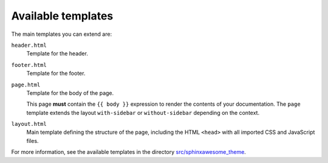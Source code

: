 Available templates
~~~~~~~~~~~~~~~~~~~

The main templates you can extend are:

``header.html``
   Template for the header.

``footer.html``
   Template for the footer.

``page.html``
   Template for the body of the page.

   This page **must** contain the ``{{ body }}`` expression to render the contents of your documentation.
   The ``page`` template extends the layout ``with-sidebar`` or ``without-sidebar`` depending on the context.

``layout.html``
   Main template defining the structure of the page, including the HTML ``<head>`` with all imported CSS and JavaScript files.

For more information, see the available templates in the directory `src/sphinxawesome_theme`_.


.. _`src/sphinxawesome_theme`: https://github.com/kai687/sphinxawesome-theme/tree/main/src/sphinxawesome_theme

